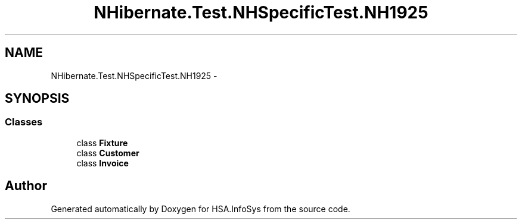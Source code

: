 .TH "NHibernate.Test.NHSpecificTest.NH1925" 3 "Fri Jul 5 2013" "Version 1.0" "HSA.InfoSys" \" -*- nroff -*-
.ad l
.nh
.SH NAME
NHibernate.Test.NHSpecificTest.NH1925 \- 
.SH SYNOPSIS
.br
.PP
.SS "Classes"

.in +1c
.ti -1c
.RI "class \fBFixture\fP"
.br
.ti -1c
.RI "class \fBCustomer\fP"
.br
.ti -1c
.RI "class \fBInvoice\fP"
.br
.in -1c
.SH "Author"
.PP 
Generated automatically by Doxygen for HSA\&.InfoSys from the source code\&.
